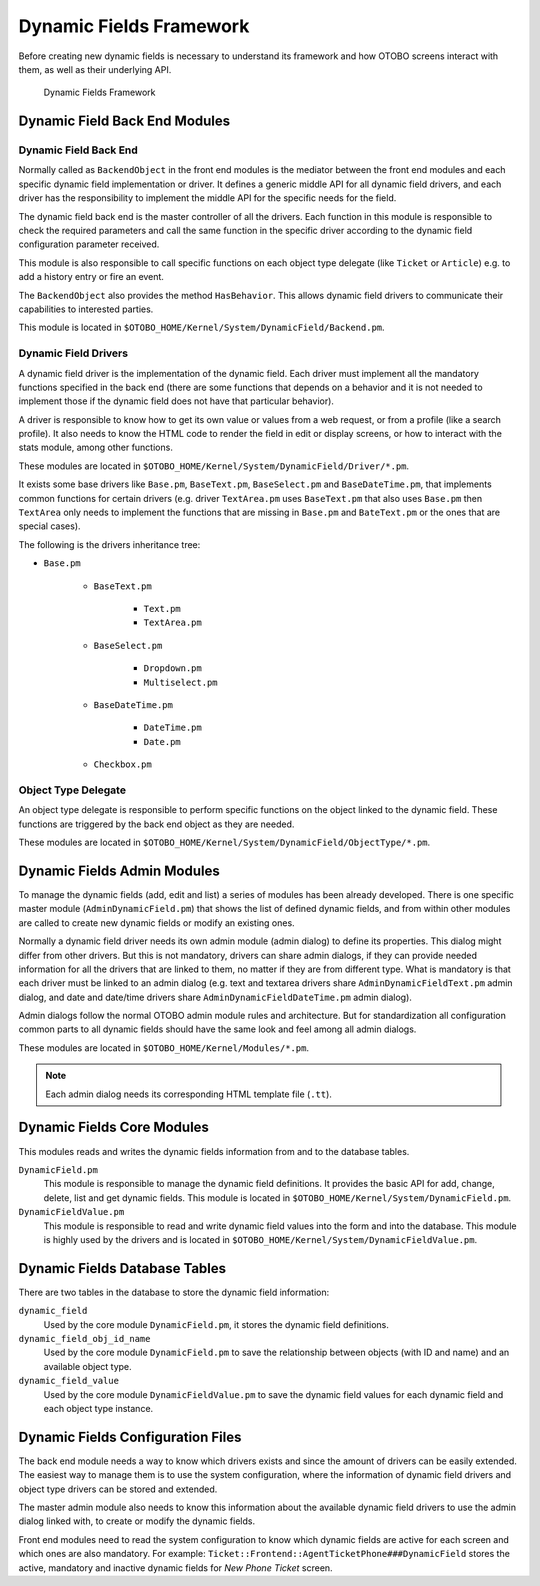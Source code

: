 Dynamic Fields Framework
========================

Before creating new dynamic fields is necessary to understand its framework and how OTOBO screens interact with them, as well as their underlying API.

.. figure:: images/dfframework.png
   :alt: Dynamic Fields Framework

   Dynamic Fields Framework


Dynamic Field Back End Modules
~~~~~~~~~~~~~~~~~~~~~~~~~~~~~~

Dynamic Field Back End
^^^^^^^^^^^^^^^^^^^^^^

Normally called as ``BackendObject`` in the front end modules is the mediator between the front end modules and each specific dynamic field implementation or driver. It defines a generic middle API for all dynamic field drivers, and each driver has the responsibility to implement the middle API for the specific needs for the field.

The dynamic field back end is the master controller of all the drivers. Each function in this module is responsible to check the required parameters and call the same function in the specific driver according to the dynamic field configuration parameter received.

This module is also responsible to call specific functions on each object type delegate (like ``Ticket`` or ``Article``) e.g. to add a history entry or fire an event.

The ``BackendObject`` also provides the method ``HasBehavior``. This allows dynamic field drivers to communicate their capabilities to  interested parties.

This module is located in ``$OTOBO_HOME/Kernel/System/DynamicField/Backend.pm``.

.. _dynamic-fields-framework-backends-drivers:


Dynamic Field Drivers
^^^^^^^^^^^^^^^^^^^^^

A dynamic field driver is the implementation of the dynamic field. Each driver must implement all the mandatory functions specified in the back end (there are some functions that depends on a behavior and it is
not needed to implement those if the dynamic field does not have that particular behavior).

A driver is responsible to know how to get its own value or values from a web request, or from a profile (like a search profile). It also needs to know the HTML code to render the field in edit or display screens, or how to interact with the stats module, among other functions.

These modules are located in ``$OTOBO_HOME/Kernel/System/DynamicField/Driver/*.pm``.

It exists some base drivers like ``Base.pm``, ``BaseText.pm``, ``BaseSelect.pm`` and ``BaseDateTime.pm``, that implements common functions for certain drivers (e.g. driver ``TextArea.pm`` uses ``BaseText.pm`` that also uses ``Base.pm`` then ``TextArea`` only needs to implement the functions that are missing in ``Base.pm`` and ``BateText.pm`` or the ones that are special cases).

The following is the drivers inheritance tree:

- ``Base.pm``

   - ``BaseText.pm``

      - ``Text.pm``
      - ``TextArea.pm``

   - ``BaseSelect.pm``

      - ``Dropdown.pm``
      - ``Multiselect.pm``

   - ``BaseDateTime.pm``

      - ``DateTime.pm``
      - ``Date.pm``

   - ``Checkbox.pm``


Object Type Delegate
^^^^^^^^^^^^^^^^^^^^

An object type delegate is responsible to perform specific functions on the object linked to the dynamic field. These functions are triggered by the back end object as they are needed.

These modules are located in ``$OTOBO_HOME/Kernel/System/DynamicField/ObjectType/*.pm``.


Dynamic Fields Admin Modules
~~~~~~~~~~~~~~~~~~~~~~~~~~~~

To manage the dynamic fields (add, edit and list) a series of modules has been already developed. There is one specific master module (``AdminDynamicField.pm``) that shows the list of defined dynamic fields, and from within other modules are called to create new dynamic fields or modify an existing ones.

Normally a dynamic field driver needs its own admin module (admin dialog) to define its properties. This dialog might differ from other drivers. But this is not mandatory, drivers can share admin dialogs, if they can provide needed information for all the drivers that are linked to them, no matter if they are from different type. What is mandatory is that each driver must be linked to an admin dialog (e.g. text and textarea drivers share ``AdminDynamicFieldText.pm`` admin dialog, and date and date/time drivers share ``AdminDynamicFieldDateTime.pm`` admin dialog).

Admin dialogs follow the normal OTOBO admin module rules and architecture. But for standardization all configuration common parts to all dynamic fields should have the same look and feel among all admin dialogs.

These modules are located in ``$OTOBO_HOME/Kernel/Modules/*.pm``.

.. note::

   Each admin dialog needs its corresponding HTML template file (``.tt``).


Dynamic Fields Core Modules
~~~~~~~~~~~~~~~~~~~~~~~~~~~

This modules reads and writes the dynamic fields information from and to the database tables.

``DynamicField.pm``
   This module is responsible to manage the dynamic field definitions. It provides the basic API for add, change, delete, list and get dynamic fields. This module is located in ``$OTOBO_HOME/Kernel/System/DynamicField.pm``.

``DynamicFieldValue.pm``
   This module is responsible to read and write dynamic field values into the form and into the database. This module is highly used by the drivers and is located in ``$OTOBO_HOME/Kernel/System/DynamicFieldValue.pm``.


Dynamic Fields Database Tables
~~~~~~~~~~~~~~~~~~~~~~~~~~~~~~

There are two tables in the database to store the dynamic field information:

``dynamic_field``
   Used by the core module ``DynamicField.pm``, it stores the dynamic field definitions.

``dynamic_field_obj_id_name``
   Used by the core module ``DynamicField.pm`` to save the relationship between objects (with ID and name) and an available object type.

``dynamic_field_value``
   Used by the core module ``DynamicFieldValue.pm`` to save the dynamic field values for each dynamic field and each object type instance.


Dynamic Fields Configuration Files
~~~~~~~~~~~~~~~~~~~~~~~~~~~~~~~~~~

The back end module needs a way to know which drivers exists and since the amount of drivers can be easily extended. The easiest way to manage them is to use the system configuration, where the information of dynamic field drivers and object type drivers can be stored and extended.

The master admin module also needs to know this information about the available dynamic field drivers to use the admin dialog linked with, to create or modify the dynamic fields.

Front end modules need to read the system configuration to know which dynamic fields are active for each screen and which ones are also mandatory. For example: ``Ticket::Frontend::AgentTicketPhone###DynamicField`` stores the active, mandatory and inactive dynamic fields for *New Phone Ticket* screen.
